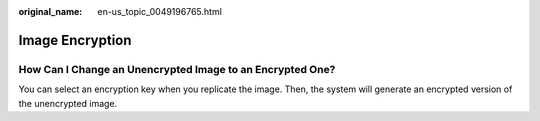 :original_name: en-us_topic_0049196765.html

.. _en-us_topic_0049196765:

Image Encryption
================

How Can I Change an Unencrypted Image to an Encrypted One?
----------------------------------------------------------

You can select an encryption key when you replicate the image. Then, the system will generate an encrypted version of the unencrypted image.
